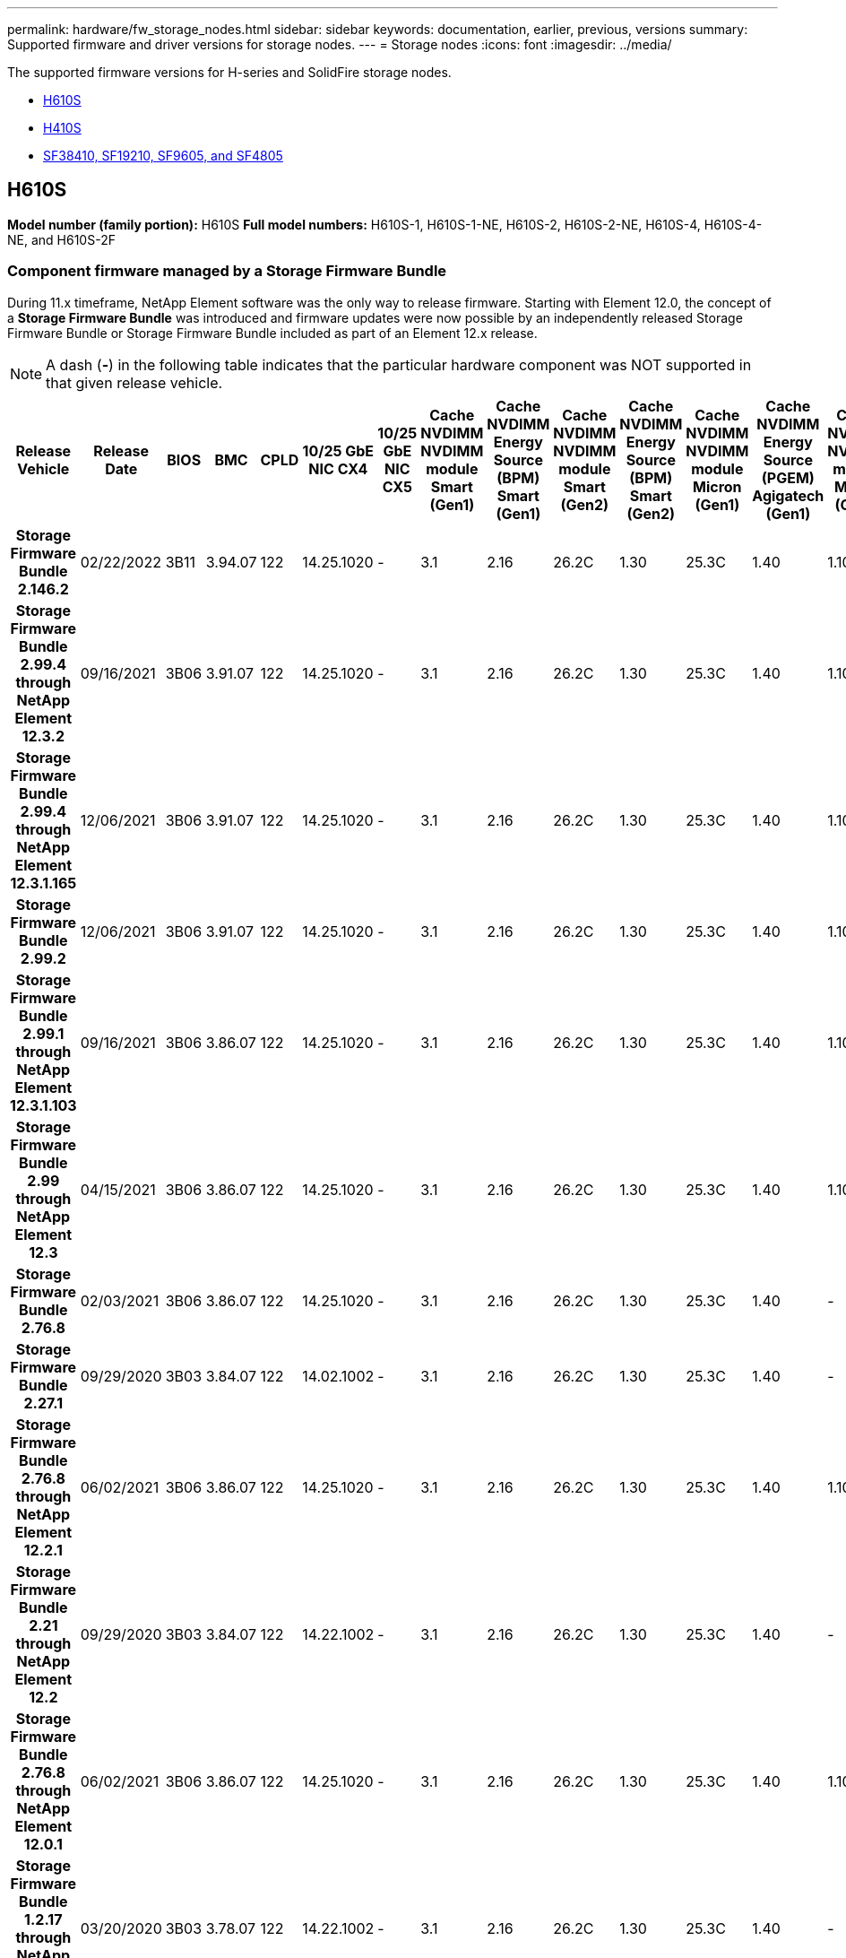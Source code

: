 ---
permalink: hardware/fw_storage_nodes.html
sidebar: sidebar
keywords: documentation, earlier, previous, versions
summary: Supported firmware and driver versions for storage nodes.
---
= Storage nodes
:icons: font
:imagesdir: ../media/

[.lead]
The supported firmware versions for H-series and SolidFire storage nodes.

* <<H610S>>
* <<H410S>>
* <<sf_nodes, SF38410, SF19210, SF9605, and SF4805>>

== H610S
*Model number (family portion):* H610S
*Full model numbers:* H610S-1, H610S-1-NE, H610S-2, H610S-2-NE, H610S-4, H610S-4-NE, and H610S-2F


=== Component firmware managed by a Storage Firmware Bundle
During 11.x timeframe, NetApp Element software was the only way to release firmware. Starting with Element 12.0, the concept of a *Storage Firmware Bundle* was introduced and firmware updates were now possible by an independently released Storage Firmware Bundle or Storage Firmware Bundle included as part of an Element 12.x release.

NOTE: A dash (*-*) in the following table indicates that the particular hardware component was NOT supported in that given release vehicle.


[cols=26*,options="header"]
|===
h| Release Vehicle
h| Release Date
h| BIOS
h| BMC
h| CPLD
h| 10/25 GbE NIC CX4
h| 10/25 GbE NIC CX5
h| Cache NVDIMM NVDIMM module Smart (Gen1)
h| Cache NVDIMM Energy Source (BPM) Smart (Gen1)
h| Cache NVDIMM NVDIMM module Smart (Gen2)
h| Cache NVDIMM Energy Source (BPM) Smart (Gen2)
h| Cache NVDIMM NVDIMM module Micron (Gen1)
h| Cache NVDIMM Energy Source (PGEM) Agigatech (Gen1)
h| Cache NVDIMM NVDIMM module Micron (Gen2)
h| Cache NVDIMM Energy Source (PGEM) Agigatech (Gen2)
h| Cache NVDIMM Energy Source (PGEM) Agigatech (Gen3)
h| Drive Samsung PM963 (SED)
h| Drive Samsung PM963 (N-SED)
h| Drive Samsung PM983 (SED)
h| Drive Samsung PM983 (N-SED)
h| Drive Kioxia CD5 (SED)
h| Drive Kioxia CD5 (N-SED)
h| Drive CD5 (FIPS)
h| Drive Samsung PM9A3 (SED)
h| Drive SK Hynix PE8010 (SED)
h| Drive SK Hynix PE8010 (N-SED)
h| *Storage Firmware Bundle 2.146.2*
| 02/22/2022
| 3B11
| 3.94.07
| 122
| 14.25.1020
| -
| 3.1
| 2.16
| 26.2C
| 1.30
| 25.3C
| 1.40
| 1.10
| 3.3
| 2.16
| CXV8202Q
| CXV8501Q
| EDA5602Q
| EDA5900Q
| 0109
| 0109
| 0108
| GDC5502Q
| 11092A10
| 110B2A10
h| *Storage Firmware Bundle 2.99.4 through NetApp Element 12.3.2*
| 09/16/2021
| 3B06
| 3.91.07
| 122
| 14.25.1020
| -
| 3.1
| 2.16
| 26.2C
| 1.30
| 25.3C
| 1.40
| 1.10
| 3.1
| 2.16
| CXV8202Q
| CXV8501Q
| EDA5402Q
| EDA5700Q
| 0109
| 0109
| 0108
| -
| -
| -
h| *Storage Firmware Bundle 2.99.4 through NetApp Element 12.3.1.165*
| 12/06/2021
| 3B06
| 3.91.07
| 122
| 14.25.1020
| -
| 3.1
| 2.16
| 26.2C
| 1.30
| 25.3C
| 1.40
| 1.10
| 3.1
| 2.16
| CXV8202Q
| CXV8501Q
| EDA5402Q
| EDA5700Q
| 0109
| 0109
| 0108
| -
| -
| -
h| *Storage Firmware Bundle 2.99.2*
| 12/06/2021
| 3B06
| 3.91.07
| 122
| 14.25.1020
| -
| 3.1
| 2.16
| 26.2C
| 1.30
| 25.3C
| 1.40
| 1.10
| 3.1
| 2.16
| CXV8202Q
| CXV8501Q
| EDA5402Q
| EDA5700Q
| 0109
| 0109
| 0108
| -
| -
| -
h| *Storage Firmware Bundle 2.99.1 through NetApp Element 12.3.1.103*
| 09/16/2021
| 3B06
| 3.86.07
| 122
| 14.25.1020
| -
| 3.1
| 2.16
| 26.2C
| 1.30
| 25.3C
| 1.40
| 1.10
| 3.1
| 2.16
| CXV8202Q
| CXV8501Q
| EDA5402Q
| EDA5700Q
| 0109
| 0109
| 0108
| -
| -
| -
h| *Storage Firmware Bundle 2.99 through NetApp Element 12.3*
| 04/15/2021
| 3B06
| 3.86.07
| 122
| 14.25.1020
| -
| 3.1
| 2.16
| 26.2C
| 1.30
| 25.3C
| 1.40
| 1.10
| 3.1
| 2.16
| CXV8202Q
| CXV8501Q
| EDA5402Q
| EDA5700Q
| 0109
| 0109
| 0108
| -
| -
| -
h| *Storage Firmware Bundle 2.76.8*
| 02/03/2021
| 3B06
| 3.86.07
| 122
| 14.25.1020
| -
| 3.1
| 2.16
| 26.2C
| 1.30
| 25.3C
| 1.40
| -
| -
| -
| CXV8202Q
| CXV8501Q
| EDA5402Q
| EDA5700Q
| 0109
| 0109
| 0108
| -
| -
| -
h| *Storage Firmware Bundle 2.27.1*
| 09/29/2020
| 3B03
| 3.84.07
| 122
| 14.02.1002
| -
| 3.1
| 2.16
| 26.2C
| 1.30
| 25.3C
| 1.40
| -
| -
| -
| CXV8202Q
| CXV8501Q
| EDA5302Q
| EDA5600Q
| 0108
| 0108
| 0108
| -
| -
| -
h| *Storage Firmware Bundle 2.76.8 through NetApp Element 12.2.1*
| 06/02/2021
| 3B06
| 3.86.07
| 122
| 14.25.1020
| -
| 3.1
| 2.16
| 26.2C
| 1.30
| 25.3C
| 1.40
| 1.10
| 3.1
| 2.16
| CXV8202Q
| CXV8501Q
| EDA5402Q
| EDA5700Q
| 0109
| 0109
| 0108
| -
| -
| -
h| *Storage Firmware Bundle 2.21 through NetApp Element 12.2*
| 09/29/2020
| 3B03
| 3.84.07
| 122
| 14.22.1002
| -
| 3.1
| 2.16
| 26.2C
| 1.30
| 25.3C
| 1.40
| -
| -
| -
| CXV8202Q
| CXV8501Q
| EDA5302Q
| EDA5600Q
| 0108
| 0108
| 0108
| -
| -
| -
h| *Storage Firmware Bundle 2.76.8 through NetApp Element 12.0.1*
| 06/02/2021
| 3B06
| 3.86.07
| 122
| 14.25.1020
| -
| 3.1
| 2.16
| 26.2C
| 1.30
| 25.3C
| 1.40
| 1.10
| 3.1
| 2.16
| CXV8202Q
| CXV8501Q
| EDA5402Q
| EDA5700Q
| 0109
| 0109
| 0108
| -
| -
| -
h| *Storage Firmware Bundle 1.2.17 through NetApp Element 12.0*
| 03/20/2020
| 3B03
| 3.78.07
| 122
| 14.22.1002
| -
| 3.1
| 2.16
| 26.2C
| 1.30
| 25.3C
| 1.40
| -
| -
| -
| CXV8202Q
| CXV8501Q
| EDA5202Q
| EDA5200Q
| 0108
| 0108
| 0108
| -
| -
| -
h| *NetApp Element 11.8*
| 03/11/2020
| 3B03
| 3.78.07
| 122
| 14.22.1002
| -
| 3.1
| 2.16
| 26.2C
| 1.30
| 25.3C
| 1.40
| -
| -
| -
| CXV8202Q
| CXV8501Q
| EDA5202Q
| EDA5200Q
| 0108
| 0108
| 0107
| -
| -
| -
h| *NetApp Element 11.7*
| 11/21/2019
| 3A10
| 3.76.07
| 117
| 14.22.1002
| -
| 2.C
| 2.07
| 26.2C
| 1.30
| 25.3C
| 1.40
| -
| -
| -
| CXV8202Q
| CXV8501Q
| EDA5202Q
| EDA5200Q
| 0108
| 0108
| 0107
| -
| -
| -
h| *NetApp Element 11.5.1*
| 02/20/2020
| 3A08
| 3.76.07
| 117
| 14.22.1002
| -
| 2.C
| 2.07
| 26.2C
| 1.30
| 25.3C
| 1.40
| -
| -
| -
| CXV8202Q
| CXV8501Q
| EDA5202Q
| EDA5200Q
| 0108
| 0108
| 0107
| -
| -
| -
h| *NetApp Element 11.5*
| 09/26/2019
| 3A08
| 3.76.07
| 117
| 14.22.1002
| -
| 2.C
| 2.07
| 26.2C
| 1.30
| -
| -
| -
| -
| -
| CXV8202Q
| CXV8501Q
| EDA5202Q
| EDA5200Q
| -
| -
| 0107
| -
| -
| -
h| *NetApp Element 11.3.2*
| 02/19/2020
| 3A08
| 3.76.07
| 117
| 14.22.1002
| -
| 2.C
| 2.07
| 26.2C
| 1.30
| 25.3C
| 1.40
| -
| -
| -
| CXV8202Q
| CXV8501Q
| EDA5202Q
| EDA5200Q
| 0108
| 0108
| -
| -
| -
| -
h| *NetApp Element 11.3.1*
| 08/19/2019
| 3A08
| 3.76.07
| 117
| 14.22.1002
| -
| 2.C
| 2.07
| 26.2C
| 1.30
| -
| -
| -
| -
| -
| CXV8202Q
| CXV8501Q
| EDA5202Q
| EDA5200Q
| -
| -
| -
| -
| -
| -
h| *NetApp Element 11.1.1*
| 02/19/2020
| 3A06
| 3.70.07
| 117
| 14.22.1002
| -
| 2.C
| 2.07
| 26.2C
| 1.30
| 25.3C
| 1.40
| -
| -
| -
| CXV8202Q
| CXV8501Q
| EDA5202Q
| EDA5200Q
| 0108
| 0108
| -
| -
| -
| -
h| *NetApp Element 11.1*
| 04/25/2019
| 3A06
| 3.70.07
| 117
| 14.22.1002
| -
| 2.C
| 2.07
| 26.2C
| 1.30
| -
| -
| -
| -
| -
| CXV8202Q
| CXV8501Q
| EDA5202Q
| EDA5200Q
| -
| -
| -
| -
| -
| -
h| *NetApp Element 11.0.2*
| 02/19/2020
| 3A06
| 3.70.07
| 117
| 14.22.1002
| -
| 2.C
| 2.07
| 26.2C
| 1.30
| 25.3C
| 1.40
| -
| -
| -
| CXV8202Q
| CXV8501Q
| EDA5202Q
| EDA5200Q
| 0108
| 0108
| -
| -
| -
| -
h| *NetApp Element 11*
| 11/29/2018
| 3A06
| 3.70.07
| 117
| 14.22.1002
| -
| 2.C
| 2.07
| 26.2C
| 1.30
| -
| -
| -
| -
| -
| CXV8202Q
| CXV8501Q
| EDA5202Q
| EDA5200Q
| -
| -
| -
| -
| -
| -
|===

=== Component firmware not managed by a Storage Firmware Bundle

The following firmware is not managed by a Storage Firmware Bundle:

[cols=2*,options="header"]
|===
| Component | Current version
| 1/10 GbE NIC | 3.2d
0x80000b4b
| Boot device | M161225i
|===

== H410S
*Model Number (Family portion):* H410S
*Full Model Numbers:* H410S-0, H410S-1, H410S-1-NE, and H410S-2

=== Component firmware managed by a Storage Firmware Bundle

Component firmware managed by a Storage Firmware Bundle.

[cols=12*,options="header"]
|===
h| Release Vehicle
h| Release Date
h| BIOS
h| BMC
h| 10/25 GbE NIC SMCI Mellanox
h| Cache NVDIMM RMS200
h| Cache NVDIMM RMS300
h| Drive Samsung PM863 (SED)
h| Drive Samsung PM863 (N-SED)
h| Drive Toshiba Hawk-4 (SED)
h| Drive Toshiba Hawk-4 (N-SED)
h| Drive Samsung PM883 (SED)
h| *Storage Firmware Bundle 2.99 through NetApp Element 12.3*
| 04/15/2021
| NA2.1
| 6.84.00
| 14.25.1020
| ae3b8cc
| 7d8422bc
| GXT5404Q
| GXT5103Q
| 8ENP7101
| 8ENP6101
| HXT7904Q
h| *Storage Firmware Bundle 2.76.8 through NetApp Element 12.2.1*
| 06/02/2021
| NA2.1
| 6.84.00
| 14.25.1020
| ae3b8cc
| 7d8422bc
| GXT5404Q
| GXT5103Q
| 8ENP7101
| 8ENP6101
| HXT7904Q
h| *Storage Firmware Bundle 1.2.17 through NetApp Element 12.0*
| 03/20/2020
| NA2.1
| 3.25
| 14.21.1000
| ae3b8cc
| 7d8422bc
| GXT5404Q
| GXT5103Q
| 8ENP7101
| 8ENP6101
| HXT7904Q
h| *NetApp Element 11.8.2*
| 02/22/2022
| NA2.1
| 3.25
| 14.21.1000
| ae3b8cc
| 7d8422bc
| GXT5404Q
| GXT5103Q
| 8ENP7101
| 8ENP6101
| HXT7904Q
h| *NetApp Element 11.8.1*
| 06/02/2021
| NA2.1
| 3.25
| 14.21.1000
| ae3b8cc
| 7d8422bc
| GXT5404Q
| GXT5103Q
| 8ENP7101
| 8ENP6101
| HXT7904Q
h| *NetApp Element 11.8*
| 03/11/2020
| NA2.1
| 3.25
| 14.21.1000
| ae3b8cc
| 7d8422bc
| GXT5404Q
| GXT5103Q
| 8ENP7101
| 8ENP6101
| HXT7904Q
h| *NetApp Element 11.7*
| 11/21/2019
| NA2.1
| 3.25
| 14.21.1000
| ae3b8cc
| 7d8422bc
| GXT5404Q
| GXT5103Q
| 8ENP7101
| 8ENP6101
| HXT7904Q
h| *NetApp Element 11.5.1*
| 02/19/2020
| NA2.1
| 3.25
| 14.21.1000
| ae3b8cc
| 7d8422bc
| GXT5404Q
| GXT5103Q
| 8ENP7101
| 8ENP6101
| HXT7904Q
h| *NetApp Element 11.5*
| 09/26/2019
| NA2.1
| 3.25
| 14.21.1000
| ae3b8cc
| 7d8422bc
| GXT5404Q
| GXT5103Q
| 8ENP7101
| 8ENP6101
| HXT7904Q
h| *NetApp Element 11.3.2*
| 02/19/2020
| NA2.1
| 3.25
| 14.21.1000
| ae3b8cc
| 7d8422bc
| GXT5404Q
| GXT5103Q
| 8ENP7101
| 8ENP6101
| HXT7904Q
h| *NetApp Element 11.3.1*
| 08/19/2019
| NA2.1
| 3.25
| 14.21.1000
| ae3b8cc
| 7d8422bc
| GXT5404Q
| GXT5103Q
| 8ENP7101
| 8ENP6101
| HXT7904Q
h| *NetApp Element 11.1.1*
| 02/19/2020
| NA2.1
| 3.25
| 14.17.2020
| ae3b8cc
| 7d8422bc
| GXT5404Q
| GXT5103Q
| 8ENP7101
| 8ENP6101
| HXT7904Q
h| *NetApp Element 11.1*
| 04/25/2019
| NA2.1
| 3.25
| 14.17.2020
| ae3b8cc
| 7d8422bc
| GXT5404Q
| GXT5103Q
| 8ENP7101
| 8ENP6101
| HXT7904Q
h| *NetApp Element 11.0.2*
| 02/19/2020
| NA2.1
| 3.25
| 14.17.2020
| ae3b8cc
| 7d8422bc
| GXT5404Q
| GXT5103Q
| 8ENP7101
| 8ENP6101
| HXT7904Q
h| *NetApp Element 11.0*
| 11/29/2018
| NA2.1
| 3.25
| 14.17.2020
| ae3b8cc
| -
| GXT5404Q
| GXT5103Q
| 8ENP7101
| 8ENP6101
| HXT7904Q
|===

=== Component firmware not managed by a Storage Firmware Bundle

The following firmware is not managed by a Storage Firmware Bundle:

[cols=2*,options="header"]
|===
| Component | Current version
| CPLD	| 01.A1.06
| SAS Adapter	| 16.00.01.00
| Microcontroller Unit (MCU)	| 1.18
| SIOM 1/10 GbE NIC	| 1.93
| Power Supply	| 1.3
| Boot Device SSDSCKJB240G7 | N2010121
| Boot Device MTFDDAV240TCB1AR | DOMU037
|===

== [[sf_nodes]]SF38410, SF19210, SF9605, and SF4805

*Full Model Numbers:* SF38410, SF19210, SF9605, and SF4805

=== Component firmware managed by a Storage Firmware Bundle
During 11.x timeframe, NetApp Element software was the only way to release firmware. Starting with Element 12.0, the concept of a *Storage Firmware Bundle* was introduced and firmware updates were now possible by an independently released Storage Firmware Bundle or Storage Firmware Bundle included as part of an Element 12.x release.

NOTE: A dash (*-*) in the following table indicates that the particular hardware component was NOT supported in that given release vehicle.

[cols=10*,options="header"]
|===
h| Release Vehicle
h| Release Date
h| NIC
h| Cache NVDIMM RMS200 (RMS200)
h| Cache NVDIMM RMS200 (RMS300)
h| Drive Samsung PM863 (SED)
h| Drive Samsung PM863 (N-SED)
h| Drive Toshiba Hawk-4 (SED)
h| Drive Toshiba Hawk-4 (N-SED)
h| Drive Samsung PM883 (SED)
h| *Storage Firmware Bundle 2.146.2*
| 02/22/2022
| 7.10.18	
| ae3b8cc	
| 7d8422bc	
| GXT5404Q	
| GXT5103Q	
| 8ENP7101	
| 8ENP6101	
| HXT7A04Q
h| *Storage Firmware Bundle 2.99.4 through NetApp Element 12.3.2*
| 09/16/2021
| 7.10.18	
| ae3b8cc	
| 7d8422bc	
| GXT5404Q	
| GXT5103Q	
| 8ENP7101	
| 8ENP6101	
| HXT7904Q
h| *Storage Firmware Bundle 2.99.4 through NetApp Element 12.3.1.165*
| 12/06/2021
| 7.10.18	
| ae3b8cc	
| 7d8422bc	
| GXT5404Q	
| GXT5103Q	
| 8ENP7101	
| 8ENP6101	
| HXT7904Q
h| *Storage Firmware Bundle 2.99.2*
| 08/03/2021
| 7.10.18	
| ae3b8cc	
| 7d8422bc	
| GXT5404Q	
| GXT5103Q	
| 8ENP7101	
| 8ENP6101	
| HXT7904Q
h| *Storage Firmware Bundle 2.99.1 through NetApp Element 12.3.1.103*
| 09/16/2021
| 7.10.18	
| ae3b8cc	
| 7d8422bc	
| GXT5404Q	
| GXT5103Q	
| 8ENP7101	
| 8ENP6101	
| HXT7904Q
h| *Storage Firmware Bundle 2.99 through NetApp Element 12.3*
| 04/15/2021
| 7.10.18	
| ae3b8cc	
| 7d8422bc	
| GXT5404Q	
| GXT5103Q	
| 8ENP7101	
| 8ENP6101	
| HXT7904Q
h| *Storage Firmware Bundle 2.76.8*
| 02/03/2021
| 7.10.18	
| ae3b8cc	
| 7d8422bc	
| GXT5404Q	
| GXT5103Q	
| 8ENP7101	
| 8ENP6101	
| HXT7904Q
h| *Storage Firmware Bundle 2.27.1*
| 09/29/2020
| 7.10.18	
| ae3b8cc	
| 7d8422bc	
| GXT5404Q	
| GXT5103Q	
| 8ENP7101	
| 8ENP6101	
| HXT7104Q
h| *Storage Firmware Bundle 2.76.8 through NetApp Element 12.2.1*
| 06/02/2021
| 7.10.18	
| ae3b8cc	
| 7d8422bc	
| GXT5404Q	
| GXT5103Q	
| 8ENP7101	
| 8ENP6101	
| HXT7904Q
h| *Storage Firmware Bundle 2.21 through NetApp Element 12.2*
| 09/29/2020
| 7.10.18	
| ae3b8cc	
| 7d8422bc	
| GXT5404Q	
| GXT5103Q	
| 8ENP7101	
| 8ENP6101	
| HXT7104Q
h| *Storage Firmware Bundle 2.76.8 through NetApp Element 12.0.1*
| 06/02/2021
| 7.10.18	
| ae3b8cc	
| 7d8422bc	
| GXT5404Q	
| GXT5103Q	
| 8ENP7101	
| 8ENP6101	
| HXT7904Q
h| *Storage Firmware Bundle 1.2.17 through NetApp Element 12.0*
| 03/20/2020
| 7.10.18	
| ae3b8cc	
| 7d8422bc	
| GXT5404Q	
| GXT5103Q	
| 8ENP7101	
| 8ENP6101	
| HXT7104Q
h| *NetApp Element 11.8.2*
| 02/22/2022
| 7.10.18	
| ae3b8cc	
| 7d8422bc	
| GXT5404Q	
| GXT5103Q	
| 8ENP7101	
| 8ENP6101	
| HXT7104Q
h| *NetApp Element 11.8.1*
| 06/02/2021
| 7.10.18	
| ae3b8cc	
| 7d8422bc	
| GXT5404Q	
| GXT5103Q	
| 8ENP7101	
| 8ENP6101	
| HXT7104Q
h| *NetApp Element 11.8*
| 03/11/2020
| 7.10.18	
| ae3b8cc	
| 7d8422bc	
| GXT5404Q	
| GXT5103Q	
| 8ENP7101	
| 8ENP6101	
| HXT7104Q
h| *NetApp Element 11.7*
| 11/21/2019
| 7.10.18	
| ae3b8cc	
| 7d8422bc	
| GXT5404Q	
| GXT5103Q	
| 8ENP7101	
| 8ENP6101	
| HXT7104Q
h| *NetApp Element 11.5.1*
| 02/19/2020
| 7.10.18	
| ae3b8cc	
| 7d8422bc	
| GXT5404Q	
| GXT5103Q	
| 8ENP7101	
| 8ENP6101	
| HXT7104Q
h| *NetApp Element 11.5*
| 09/26/2019
| 7.10.18	
| ae3b8cc	
| 7d8422bc	
| GXT5404Q	
| GXT5103Q	
| 8ENP7101	
| 8ENP6101	
| HXT7104Q
h| *NetApp Element 11.3.2*
| 02/19/2020
| 7.10.18	
| ae3b8cc	
| 7d8422bc	
| GXT5404Q	
| GXT5103Q	
| 8ENP7101	
| 8ENP6101	
| HXT7104Q
h| *NetApp Element 11.3.1*
| 08/19/2019
| 7.10.18	
| ae3b8cc	
| 7d8422bc	
| GXT5404Q	
| GXT5103Q	
| 8ENP7101	
| 8ENP6101	
| HXT7104Q
h| *NetApp Element 11.1.1*
| 02/19/2020
| 7.10.18	
| ae3b8cc	
| 7d8422bc	
| GXT5404Q	
| GXT5103Q	
| 8ENP7101	
| 8ENP6101	
| HXT7104Q
h| *NetApp Element 11.1*
| 04/25/2019
| 7.10.18	
| ae3b8cc	
| 7d8422bc	
| GXT5404Q	
| GXT5103Q	
| 8ENP7101	
| 8ENP6101	
| HXT7104Q
h| *NetApp Element 11.0.2*
| 02/19/2020
| 7.10.18	
| ae3b8cc	
| 7d8422bc	
| GXT5404Q	
| GXT5103Q	
| 8ENP7101	
| 8ENP6101	
| HXT7104Q
h| *NetApp Element 11*
| 11/29/2018
| 7.10.18	
| ae3b8cc
| -	
| GXT5404Q	
| GXT5103Q	
| 8ENP7101	
| 8ENP6101	
| HXT7104Q
|===

=== Component firmware not managed by a Storage Firmware Bundle

The following firmware is not managed by a Storage Firmware Bundle:

[cols=2*,options="header"]
|===
| Component | Current version
| BIOS	| 2.8.0
| iDRAC	| 2.75.75.75
| Identity Module | N41WC 1.02
| SAS Adapter | 16.00.01.00
| Power Supply	| 1.3
| Boot Device | M161225i
|===

// 2023 JULY 17, DOC-4700